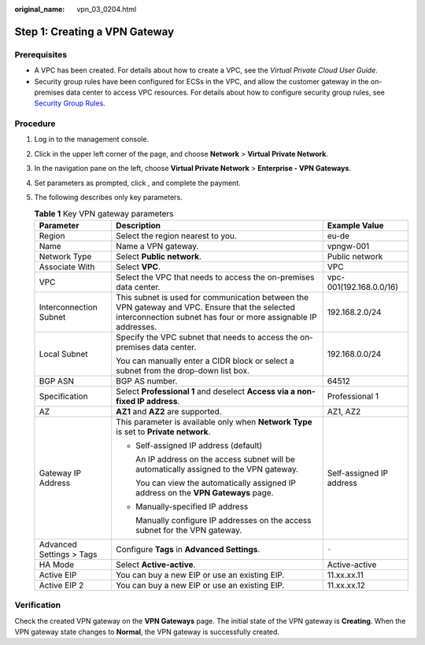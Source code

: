 :original_name: vpn_03_0204.html

.. _vpn_03_0204:

.. _en-us_topic_0000001963686660:

Step 1: Creating a VPN Gateway
==============================

Prerequisites
-------------

-  A VPC has been created. For details about how to create a VPC, see the *Virtual Private Cloud User Guide*.
-  Security group rules have been configured for ECSs in the VPC, and allow the customer gateway in the on-premises data center to access VPC resources. For details about how to configure security group rules, see `Security Group Rules <https://docs.otc.t-systems.com/virtual-private-cloud/umn/access_control/security_group/managing_security_group_rules/adding_a_security_group_rule.html>`__.

Procedure
---------

#. Log in to the management console.
#. Click |image1| in the upper left corner of the page, and choose **Network** > **Virtual Private Network**.
#. In the navigation pane on the left, choose **Virtual Private Network** > **Enterprise - VPN Gateways**.
#. Set parameters as prompted, click , and complete the payment.
#. The following describes only key parameters.

   .. table:: **Table 1** Key VPN gateway parameters

      +--------------------------+------------------------------------------------------------------------------------------------------------------------------------------------------------------+--------------------------+
      | Parameter                | Description                                                                                                                                                      | Example Value            |
      +==========================+==================================================================================================================================================================+==========================+
      | Region                   | Select the region nearest to you.                                                                                                                                | eu-de                    |
      +--------------------------+------------------------------------------------------------------------------------------------------------------------------------------------------------------+--------------------------+
      | Name                     | Name a VPN gateway.                                                                                                                                              | vpngw-001                |
      +--------------------------+------------------------------------------------------------------------------------------------------------------------------------------------------------------+--------------------------+
      | Network Type             | Select **Public network**.                                                                                                                                       | Public network           |
      +--------------------------+------------------------------------------------------------------------------------------------------------------------------------------------------------------+--------------------------+
      | Associate With           | Select **VPC**.                                                                                                                                                  | VPC                      |
      +--------------------------+------------------------------------------------------------------------------------------------------------------------------------------------------------------+--------------------------+
      | VPC                      | Select the VPC that needs to access the on-premises data center.                                                                                                 | vpc-001(192.168.0.0/16)  |
      +--------------------------+------------------------------------------------------------------------------------------------------------------------------------------------------------------+--------------------------+
      | Interconnection Subnet   | This subnet is used for communication between the VPN gateway and VPC. Ensure that the selected interconnection subnet has four or more assignable IP addresses. | 192.168.2.0/24           |
      +--------------------------+------------------------------------------------------------------------------------------------------------------------------------------------------------------+--------------------------+
      | Local Subnet             | Specify the VPC subnet that needs to access the on-premises data center.                                                                                         | 192.168.0.0/24           |
      |                          |                                                                                                                                                                  |                          |
      |                          | You can manually enter a CIDR block or select a subnet from the drop-down list box.                                                                              |                          |
      +--------------------------+------------------------------------------------------------------------------------------------------------------------------------------------------------------+--------------------------+
      | BGP ASN                  | BGP AS number.                                                                                                                                                   | 64512                    |
      +--------------------------+------------------------------------------------------------------------------------------------------------------------------------------------------------------+--------------------------+
      | Specification            | Select **Professional 1** and deselect **Access via a non-fixed IP address**.                                                                                    | Professional 1           |
      +--------------------------+------------------------------------------------------------------------------------------------------------------------------------------------------------------+--------------------------+
      | AZ                       | **AZ1** and **AZ2** are supported.                                                                                                                               | AZ1, AZ2                 |
      +--------------------------+------------------------------------------------------------------------------------------------------------------------------------------------------------------+--------------------------+
      | Gateway IP Address       | This parameter is available only when **Network Type** is set to **Private network**.                                                                            | Self-assigned IP address |
      |                          |                                                                                                                                                                  |                          |
      |                          | -  Self-assigned IP address (default)                                                                                                                            |                          |
      |                          |                                                                                                                                                                  |                          |
      |                          |    An IP address on the access subnet will be automatically assigned to the VPN gateway.                                                                         |                          |
      |                          |                                                                                                                                                                  |                          |
      |                          |    You can view the automatically assigned IP address on the **VPN Gateways** page.                                                                              |                          |
      |                          |                                                                                                                                                                  |                          |
      |                          | -  Manually-specified IP address                                                                                                                                 |                          |
      |                          |                                                                                                                                                                  |                          |
      |                          |    Manually configure IP addresses on the access subnet for the VPN gateway.                                                                                     |                          |
      +--------------------------+------------------------------------------------------------------------------------------------------------------------------------------------------------------+--------------------------+
      | Advanced Settings > Tags | Configure **Tags** in **Advanced Settings**.                                                                                                                     | ``-``                    |
      +--------------------------+------------------------------------------------------------------------------------------------------------------------------------------------------------------+--------------------------+
      | HA Mode                  | Select **Active-active**.                                                                                                                                        | Active-active            |
      +--------------------------+------------------------------------------------------------------------------------------------------------------------------------------------------------------+--------------------------+
      | Active EIP               | You can buy a new EIP or use an existing EIP.                                                                                                                    | 11.xx.xx.11              |
      +--------------------------+------------------------------------------------------------------------------------------------------------------------------------------------------------------+--------------------------+
      | Active EIP 2             | You can buy a new EIP or use an existing EIP.                                                                                                                    | 11.xx.xx.12              |
      +--------------------------+------------------------------------------------------------------------------------------------------------------------------------------------------------------+--------------------------+

Verification
------------

Check the created VPN gateway on the **VPN Gateways** page. The initial state of the VPN gateway is **Creating**. When the VPN gateway state changes to **Normal**, the VPN gateway is successfully created.

.. |image1| image:: /_static/images/en-us_image_0000001923096425.png
